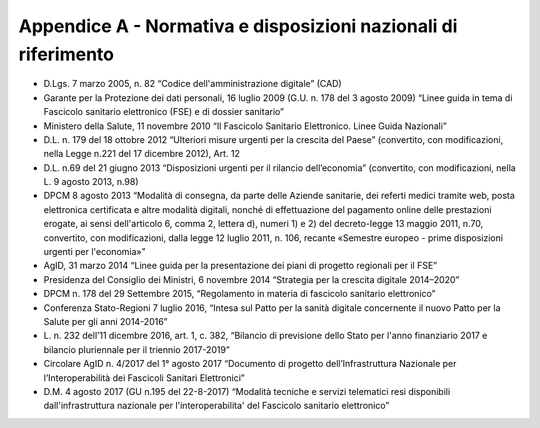 Appendice A - Normativa e disposizioni nazionali di riferimento
=================

-  D.Lgs. 7 marzo 2005, n. 82 “Codice dell'amministrazione digitale”
   (CAD)

-  Garante per la Protezione dei dati personali, 16 luglio 2009 (G.U. n.
   178 del 3 agosto 2009) “Linee guida in tema di Fascicolo sanitario
   elettronico (FSE) e di dossier sanitario”

-  Ministero della Salute, 11 novembre 2010 “Il Fascicolo Sanitario
   Elettronico. Linee Guida Nazionali”

-  D.L. n. 179 del 18 ottobre 2012 “Ulteriori misure urgenti per la
   crescita del Paese” (convertito, con modificazioni, nella Legge n.221
   del 17 dicembre 2012), Art. 12

-  D.L. n.69 del 21 giugno 2013 “Disposizioni urgenti per il rilancio
   dell’economia” (convertito, con modificazioni, nella L. 9 agosto
   2013, n.98)

-  DPCM 8 agosto 2013 “Modalità di consegna, da parte delle Aziende
   sanitarie, dei referti medici tramite web, posta elettronica
   certificata e altre modalità digitali, nonché di effettuazione del
   pagamento online delle prestazioni erogate, ai sensi dell'articolo 6,
   comma 2, lettera d), numeri 1) e 2) del decreto-legge 13 maggio 2011,
   n.70, convertito, con modificazioni, dalla legge 12 luglio 2011, n.
   106, recante «Semestre europeo - prime disposizioni urgenti per
   l'economia»”

-  AgID, 31 marzo 2014 “Linee guida per la presentazione dei piani di
   progetto regionali per il FSE”

-  Presidenza del Consiglio dei Ministri, 6 novembre 2014 “Strategia per
   la crescita digitale 2014–2020”

-  DPCM n. 178 del 29 Settembre 2015, “Regolamento in materia di
   fascicolo sanitario elettronico”

-  Conferenza Stato-Regioni 7 luglio 2016, “Intesa sul Patto per la
   sanità digitale concernente il nuovo Patto per la Salute per gli anni
   2014-2016”

-  L. n. 232 dell’11 dicembre 2016, art. 1, c. 382, “Bilancio di
   previsione dello Stato per l'anno finanziario 2017 e bilancio
   pluriennale per il triennio 2017-2019”

-  Circolare AgID n. 4/2017 del 1° agosto 2017 “Documento di progetto
   dell’Infrastruttura Nazionale per l’Interoperabilità dei Fascicoli
   Sanitari Elettronici”

-  D.M. 4 agosto 2017 (GU n.195 del 22-8-2017) “Modalità tecniche e
   servizi telematici resi disponibili dall'infrastruttura nazionale per
   l'interoperabilita' del Fascicolo sanitario elettronico”